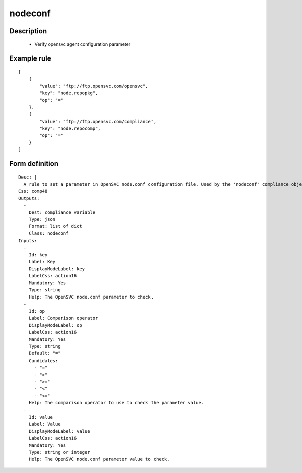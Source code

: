 nodeconf
--------

Description
===========

    * Verify opensvc agent configuration parameter
    

Example rule
============

::

    [
        {
            "value": "ftp://ftp.opensvc.com/opensvc",
            "key": "node.repopkg",
            "op": "="
        },
        {
            "value": "ftp://ftp.opensvc.com/compliance",
            "key": "node.repocomp",
            "op": "="
        }
    ]

Form definition
===============

::

    
    Desc: |
      A rule to set a parameter in OpenSVC node.conf configuration file. Used by the 'nodeconf' compliance object.
    Css: comp48
    Outputs:
      -
        Dest: compliance variable
        Type: json
        Format: list of dict
        Class: nodeconf
    Inputs:
      -
        Id: key
        Label: Key
        DisplayModeLabel: key
        LabelCss: action16
        Mandatory: Yes
        Type: string
        Help: The OpenSVC node.conf parameter to check.
      -
        Id: op
        Label: Comparison operator
        DisplayModeLabel: op
        LabelCss: action16
        Mandatory: Yes
        Type: string
        Default: "="
        Candidates:
          - "="
          - ">"
          - ">="
          - "<"
          - "<="
        Help: The comparison operator to use to check the parameter value.
      -
        Id: value
        Label: Value
        DisplayModeLabel: value
        LabelCss: action16
        Mandatory: Yes
        Type: string or integer
        Help: The OpenSVC node.conf parameter value to check.
    
